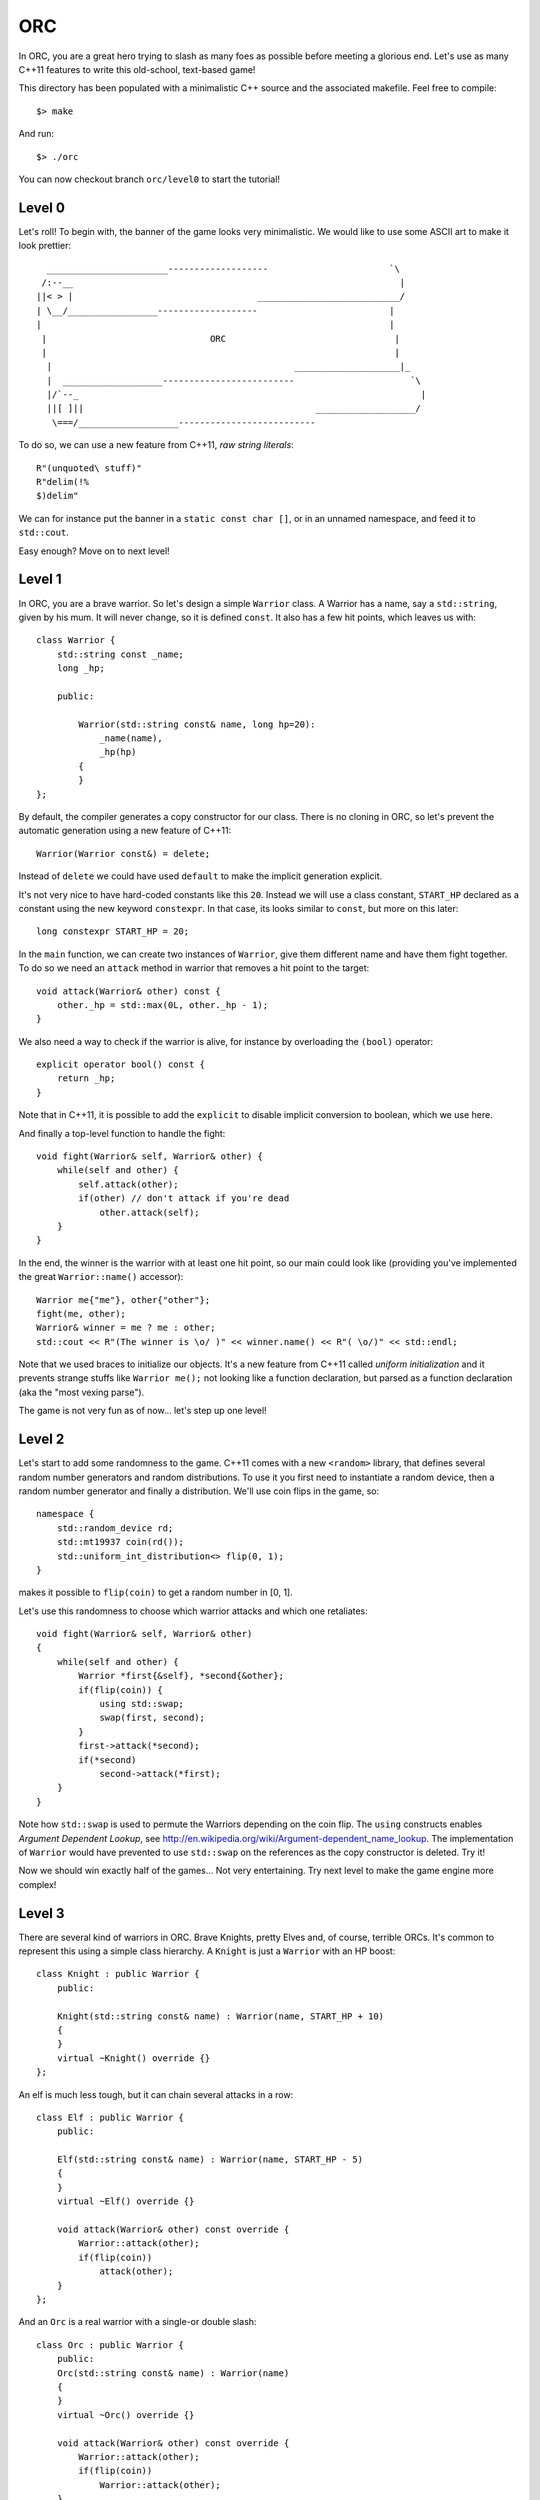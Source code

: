 ===
ORC
===

In ORC, you are a great hero trying to slash as many foes as possible before
meeting a glorious end. Let's use as many C++11 features to write this
old-school, text-based game!

This directory has been populated with a minimalistic C++ source and the
associated makefile. Feel free to compile::

    $> make

And run::

    $> ./orc


You can now checkout branch ``orc/level0`` to start the tutorial!

Level 0
-------

Let's roll! To begin with, the banner of the game looks very minimalistic. We
would like to use some ASCII art to make it look prettier::

      _______________________-------------------                       `\
     /:--__                                                              |
    ||< > |                                   ___________________________/
    | \__/_________________-------------------                         |
    |                                                                  |
     |                               ORC                                |
     |                                                                  |
      |                                              ____________________|_
      |  ___________________-------------------------                      `\
      |/`--_                                                                 |
      ||[ ]||                                            ___________________/
       \===/___________________--------------------------


To do so, we can use a new feature from C++11, *raw string literals*::

    R"(unquoted\ stuff)"
    R"delim(!%
    $)delim"

We can for instance put the banner in a ``static const char []``, or in an
unnamed namespace, and feed it to ``std::cout``.

Easy enough? Move on to next level!

Level 1
-------

In ORC, you are a brave warrior. So let's design a simple ``Warrior`` class. A
Warrior has a name, say a ``std::string``, given by his mum. It will never
change, so it is defined ``const``. It also has a few hit points, which leaves
us with::

    class Warrior {
        std::string const _name;
        long _hp;

        public:

            Warrior(std::string const& name, long hp=20):
                _name(name),
                _hp(hp)
            {
            }
    };

By default, the compiler generates a copy constructor for our class. There is
no cloning in ORC, so let's prevent the automatic generation using a new
feature of C++11::

    Warrior(Warrior const&) = delete;

Instead of ``delete`` we could have used ``default`` to make the implicit
generation explicit.

It's not very nice to have hard-coded constants like this ``20``. Instead we
will use a class constant, ``START_HP`` declared as a constant using the new
keyword ``constexpr``. In that case, its looks similar to ``const``, but more
on this later::

   long constexpr START_HP = 20;

In the ``main`` function, we can create two instances of ``Warrior``, give them
different name and have them fight together. To do so we need an ``attack``
method in warrior that removes a hit point to the target::

    void attack(Warrior& other) const {
        other._hp = std::max(0L, other._hp - 1);
    }

We also need a way to check if the warrior is alive, for instance by
overloading the ``(bool)`` operator::

    explicit operator bool() const {
        return _hp;
    }

Note that in C++11, it is possible to add the ``explicit`` to disable implicit
conversion to boolean, which we use here.

And finally a top-level function to handle the fight::

    void fight(Warrior& self, Warrior& other) {
        while(self and other) {
            self.attack(other);
            if(other) // don't attack if you're dead
                other.attack(self);
        }
    }

In the end, the winner is the warrior with at least one hit point, so our main
could look like (providing you've implemented the great ``Warrior::name()``
accessor)::

    Warrior me{"me"}, other{"other"};
    fight(me, other);
    Warrior& winner = me ? me : other;
    std::cout << R"(The winner is \o/ )" << winner.name() << R"( \o/)" << std::endl;

Note that we used braces to initialize our objects. It's a new feature from
C++11 called *uniform initialization* and it prevents strange stuffs like
``Warrior me();`` not looking like a function declaration, but parsed as a
function declaration (aka the "most vexing parse").

The game is not very fun as of now... let's step up one level!


Level 2
-------

Let's start to add some randomness to the game. C++11 comes with a new
``<random>`` library, that defines several random number generators and random
distributions. To use it you first need to instantiate a random device, then a
random number generator and finally a distribution. We'll use coin flips in the
game, so::

    namespace {
        std::random_device rd;
        std::mt19937 coin(rd());
        std::uniform_int_distribution<> flip(0, 1);
    }

makes it possible to ``flip(coin)`` to get a random number in [0, 1].

Let's use this randomness to choose which warrior attacks and which one retaliates::

    void fight(Warrior& self, Warrior& other)
    {
        while(self and other) {
            Warrior *first{&self}, *second{&other};
            if(flip(coin)) {
                using std::swap;
                swap(first, second);
            }
            first->attack(*second);
            if(*second)
                second->attack(*first);
        }
    }

Note how ``std::swap`` is used to permute the Warriors depending on the coin
flip. The ``using`` constructs enables *Argument Dependent Lookup*, see
http://en.wikipedia.org/wiki/Argument-dependent_name_lookup. The implementation
of ``Warrior`` would have prevented to use ``std::swap`` on the references as
the copy constructor is deleted. Try it!

Now we should win exactly half of the games... Not very entertaining. Try next
level to make the game engine more complex!

Level 3
-------

There are several kind of warriors in ORC. Brave Knights, pretty Elves and, of
course, terrible ORCs. It's common to represent this using a simple class
hierarchy. A ``Knight`` is just a ``Warrior`` with an HP boost::

    class Knight : public Warrior {
        public:

        Knight(std::string const& name) : Warrior(name, START_HP + 10)
        {
        }
        virtual ~Knight() override {}
    };

An elf is much less tough, but it can chain several attacks in a row::

    class Elf : public Warrior {
        public:

        Elf(std::string const& name) : Warrior(name, START_HP - 5)
        {
        }
        virtual ~Elf() override {}

        void attack(Warrior& other) const override {
            Warrior::attack(other);
            if(flip(coin))
                attack(other);
        }
    };

And an ``Orc`` is a real warrior with a single-or double slash::

    class Orc : public Warrior {
        public:
        Orc(std::string const& name) : Warrior(name)
        {
        }
        virtual ~Orc() override {}

        void attack(Warrior& other) const override {
            Warrior::attack(other);
            if(flip(coin))
                Warrior::attack(other);
        }
    };

If you forget to make ``attack`` or the destructor virtual, the ``override``
qualifier will make the compiler grunt! Thank you C++11!

The name of the warrior somehow lacks the flavor brought by *Aegnor* the elf or
*Gorbag* the orc. Let's implement a default constructor for each race that
randomly picks a flavorful name::

    Elf() : Elf(random_pick(std::begin(names), std::end(names)))
    {
    }

Note that the default constructor of ``Elf`` uses the other constructor of
``Elf``. This is a new feature from C++11: *delegate constructors*!
Elvish_names is initialized as a static member with constant size::

    static constexpr char const* names[]{{"Aegnor", "Beleg", "Curufin"}};

Now that we have a more cosmopolitan world with a lot of funky names, instead
of a ``Warrior``, the player can get a random race::

    Warrior* pick_random_race(std::string const& name) [[yeah]] {
        std::array<Warrior *, 3> challengers{{ new Knight(name),
                                              new Elf(name),
                                              new Orc(name)
                                           }};
        std::random_shuffle(challengers.begin(), challengers.end());
        std::for_each(challengers.begin() + 1, challengers.end(),
                      [](Warrior * warrior) { delete warrior; });
        return challengers[0];
    }

That's not very efficient, but it works. Note that ``array`` and
*initialization lists* are used even if an ``std::vector`` might more suitable
there, and that we are also using a lambda function! More on this later though.

Also note the ``[[yeah]]`` attribute, which uses the new attribute mechanism.
Here the attribute is not recognized by the compiler and would result in a
warning.

In the ``main``, we can now write::

    Warrior* me = pick_random_race("me"),
           * other = new Orc();

Don't forget to add the ``delete`` calls in the end ;-) C++11 provides a way,
through ``unique_ptr`` and ``shared_ptr`` to avoid the use of ``new`` and
``delete`` in many cases, but let's go at our own speed.

Have you noticed that ``pick_random_race`` is tied to a specific Warrior's
constructor. It would be cumbersome to rewrite this function for each possible
constructor. More on this in the next level!

Level 4
-------

We left previous level in a dangerous state: we were just about to replicate
the code of ``pick_random_race`` to allow multiple constructor signature.
Fortunately C++11 introduces *variadic templates* to elegantly solve the issue.
The Syntax is the following::

    template<class... Args>
    Warrior* pick_random_race(Args const&... args) {
        std::array<Warrior *, 3> challengers{{new Knight(args...),
                                              new Elf(args...),
                                              new Orc(args...)
                                             }};
        std::random_shuffle(challengers.begin(), challengers.end());
        std::for_each(challengers.begin() + 1, challengers.end(),
                      [](Warrior * warrior) { delete warrior; });
        return challengers[0];
    }

It's not as generic as it could be but the rough idea is there. Called with no
argument, this function will call the default constructor, called with one
argument, it will forward it to the other constructor. The new call site is::

    Warrior*me = pick_random_race("me"),
           *other = pick_random_race();

But wait. Some stuff are still hard coded in our function: the race choice.
Let's use template parameters for templates (-::

    template <typename... Races>
    struct RaceSelector {};

    template < class... Races, class... Args>
    Warrior* pick_random_race(RaceSelector<Races...>, Args const&... args)
    {
        std::array<Warrior *, sizeof...(Races)> challengers{{new Races(args...)...}};
        std::random_shuffle(challengers.begin(), challengers.end());
        std::for_each(challengers.begin() + 1, challengers.end(),
                      [](Warrior * warrior) { delete warrior; });
        return challengers[0];
    }

The idea is to fill ``RaceSelector`` with several types that will populate the
``Races`` variadic template, while ``Args`` is still used for argument types.
At call site we can pick the races we want to play with at a single point::

    RaceSelector<Orc, Elf, Knight> races;
    Warrior*me = pick_random_race(races, "me"),
           *other = pick_random_race(races);

The ``races`` variable is only used for template argument type inference. Thats
why it is bound to no formal arguments in ``pick_random_race``.

Woah, that was a tough level! Lets try something a bit less mind-breaking ;-)

Level 5
-------

The game engine of ORC is still a bit rudimentary... In real games heroes have
more stats than just HP. Let's add the *STR* and *AGI* stats to pump our
warrior a bit! To do so, we will extend the ``Warrior`` class with a few more
member variables, accessors and also extend its constructor::

    size_t _str;
    size_t _agi;

    Warrior(std::string const& name, size_t hp = START_HP, size_t str = START_STR, size_t agi= START_AGI) :
        _name(name),
        _hp(hp),
        _str(str),
        _agi(agi)
    {
    }

    size_t hp() const { return _hp; }
    size_t str() const { return _str; }
    size_t agi() const { return _agi; }

We introduced a few more constants::

    static size_t constexpr START_AGI = 5;
    static size_t constexpr START_STR = 5;

AGIlity is used to compute who strikes first, and how many time you strike::

    void fight(Warrior& self, Warrior& other)
    {
        while(self and other) {
            using std::swap;
            Warrior *first = &self, *second = &other;
            if(other.agi() > self.agi())
                swap(first, second);
            else if(other.agi() == self.agi() and flip(coin))
                swap(first, second);
            auto strikes = 1 + (first->agi() - second->agi()) / Warrior::START_AGI ;
            std::cout << first->name() << " strikes " << strikes << " times" << std::endl;
            while(strikes--)
                first->attack(*second);
            if(*second)
                second->attack(*first);
            std::cout << "after this round, " << self.name() << " has:" << self.hp() << " HP left and " << other.name() << " has:" << other.hp() << " HP left" << std::endl;
        }
    }

Some simple logging has been added to make the fight more entertaining. Also
notice that we did not specify the type of the ``strikes`` variable. Instead we
used the ``auto`` keyword that gets a new meaning in C++11: it performs local
type inference!

STRenght is used to compute the amount of damage dealt per blow::

    virtual void attack(Warrior& other) const {
        static_assert(START_STR>0, "not dividing by zero");
        other._hp = std::max(0, other._hp - long(_str + START_STR - 1) / START_STR);
    }

Notice this ``static_assert``? It verifies some properties on a compile-time
constant, just as an ``assert`` would for runtime expressions.

By the way, the game looks better with more asciiart, as in::

    std::cout << R"(
                     /\
                    /  |
      *            /  /________________________________________________
     (O)77777777777)  7                                                `~~--__
    8OO>>>>>>>>>>>>] <===========================================>          __-
     (O)LLLLLLLLLLL)  L________________________________________________.--~~
      *            \  \
                    \  |
                     \/
    )";

Near the end of the main. Thanks to
http://www.retrojunkie.com/asciiart/weapons/swords.htm for the nice arts!

And after this rest, see you next level!

Level 6
-------

Currently, the player of ORC never makes a choice, and that's not the
definition of a game. Let's had some leveling to the game! The idea is to pump
the stats of your warrior and have him defeat multiple foes. The more foes you
defeat, the stronger you get... That's how addictive games work ;-)

First step is to make it possible to choose which stat to pump. To do so we
introduce an enumeration::

    enum Stat : char {
        HP = 'h',
        STR = 's',
        AGI = 'a'
    };

That's kinda strange to have an enumeration inherit from a native type, but
that's a new feature of C++11, that lets you force the underlying type used to
represent the enumeration.

Now we want to prompt the user for several stats he/she wants to pump, using a
``char`` as stat code::

    template<size_t N>
    class StatChooser : public std::array<char, N> {
        public:
        StatChooser(std::istream& is, std::ostream& os) {
            std::string buffer;
            do {
                os << "Select <" << N << "> stats buf [sha]:";
                buffer.empty();
                std::getline(is, buffer);
                trim(buffer);
            }
            while(buffer.length() != N and buffer.find_first_not_of("sha") == std::string::npos);
            std::copy(buffer.begin(), buffer.end(), this->begin());
        }
    };

That's not the most generic piece of code, but there are several things to note
about it. First it uses an integral template parameter ``N``. Second it
inherits from ``std::array<char, N>``, which automatically grants him
``begin()`` and ``end()`` members. Then it uses the ``trim`` function that
operates in-place and removes spaces::

    std::string& trim(std::string & s) {
        auto isnotspace =  [](std::string::const_reference c) -> bool { return not std::isspace(c); };
        std::string::iterator first_non_space = std::find_if(s.begin(), s.end(), isnotspace);
        std::string::reverse_iterator last_non_space = std::find_if(s.rbegin(), s.rend(), isnotspace);
        s.erase(last_non_space.base(), s.end());
        s.erase(s.begin(), first_non_space);
        return s;
    }

This functions uses C++11 lambda function. A lambda function has four parts:

- a capture list in ``[]`` to capture variable from the environment;

- an argument list that resembles a classical argument list;

- an optional return type specification in the form ``-> type``. Local type
  inference usually does it for you

- a statement ``{ expr; }``

We used the ``auto`` keyword to avoid specifying the function type, but C++11
introduces a parametric type to store function-like objects::

    std::function<bool(std::string::const_reference)> isnotspace =  [](std::string::const_reference c) { return not std::isspace(c); };

Note that's a generic object that will store the lambda, it's not the lambda type!

To use our ``StatChooser``, we need an extra method in the ``Warrior`` class::

    template<size_t N>
    void buf(StatChooser<N> && sc) {
        for(auto const& c: sc)
        {
            switch(c) {
                case Stat::HP: _hp+=2; break;
                case Stat::STR: _str+=1; break;
                case Stat::AGI: _agi+=1; break;
            }
        }
    }

the ``buf`` method has nothing unusual, except the ``&&`` in the argument list.
It means ``StatChooser<N>`` is an r-value, a temporary object. Basically, you
are not allowed to write this in your ``main`` function call::

    StatChooser<8> sc(std::cin, std::cout);
    me->buf(sc);

you have to write::

    me->buf(StatChooser<8>(std::cin, std::cout));

You would not do this in a real code. But that's a tutorial, right? It also
uses a *range-based for loop*, that automates the ``for(auto iter = v.begin(),
end = v.end(); iter != end; ++iter)`` idiom, based on the availability of the
``begin()`` and ``end()`` method.

Update your main with the ``StatChooser``, and watch your buffed warrior win
all his fights... Until next level!

Level 7
-------

Now that your warrior can boost his stat, it's time to meet stronger opponents!
Each time you win a duel, you get some stat boost, you partially recover your HP
and a new challenger comes. After a few round, you'll have to fight several
foes in a row and so until you die... First step is to update the ``main`` function::

    Warrior *me = pick_random_race(races, "me");
    me->buf(StatChooser<8>(std::cin, std::cout));

    for(size_t round = 1; *me; ++round)
    {
        std::vector<Warrior*> foes{(round  + 9) / 10, nullptr};
        std::generate(foes.begin(), foes.end(), [&races]() { return pick_random_race(races); });
        std::cout << "***** round " << round << " *****" << std::endl;
        for(auto foe: foes) {
            std::cout << ">>> " << me->name() << " VS " << foe->name() << "<<<" << std::endl;
            fight(*me, *foe);
            Warrior* winner = *me ? me : other;
            std::cout << "The winner is ``" << winner->name() << "''" << std::endl;
        }
        if(*me) {
            std::cout << "You survived one more round! It's time to harvest the fruits of your efforts" << std::endl
                      << "status: HP=" << me->hp() << '/' << me->max_hp() << " STR=" << me->str() << " AGI=" << me->agi() <<std::endl;
            me->buf(StatChooser<1>{std::cin, std::cout});
            me->recover();
        }
    }

We are using quite a few C++11 features here. First, notice the ``nullptr``
identifier is an elegant replacement to ``NULL`` or ``0``. It is a new
*keyword* that has its own type ``std::nullptr_t`` that is implicitly
convertible and comparable to any pointer, but not to integral typs except
``bool``. Then the lambda used for the generator uses a capture list with a
capturing mode specifier. The ``=`` means we are capturing the ``races``
variable by reference. We could have omitted the ``&`` to capture the variable
by copy, or even remove the variable name to say we are capturing any variable
by reference. A *ranged-based for loop* is used with the ``auto`` qualifier.
There is no extra qualifier around the ``auto`` so we get a copy (of a
``Warrior`` pointer).

Using your eagle-eye powers, you may have noticed that we have started leaking
memory, as the memory allocated by ``pick_random_race`` is never freed. To make
memory management, C++11 provides several wrappers in the ``<memory>`` header.
Let's use some ``std::shared_ptr<T>``::

    std::vector<std::shared_ptr<Warrior>> foes{(round + 9) / 10, nullptr};
    std::generate(foes.begin(), foes.end(),
                  [&races]() { return std::shared_ptr<Warrior>(pick_random_race(races)); });

Creates a bunch of shared pointer pointing on nothing, then our lambda function
will set a proper value to the shared pointer, which will be automatically
freed when all references to that pointer are lost. That will certainly happens
at the end of the outermost loop body, when the holding vector will be deleted.

To help our warrior to survive several battles, we allow him to have a rest
between each round, using the ``Warrior::recover()`` method. This method is
defined as::

    virtual void recover() {
        auto recovery_rate = _max_hp / 10;
        _hp = std::min(_max_hp, _hp + recovery_rate * 2);
    }

with ``_max_hp`` properly initialized upon construction::

    long _max_hp;
    long _hp;

    Warrior(std::string const& name, size_t hp = START_HP, size_t str = START_STR, size_t agi= START_AGI) :
        _name(name),
        _max_hp(hp),
        _hp(hp),

And updated when we ``buf`` the warrior::

    case Stat::HP: _hp+=2; _max_hp += 2 ; break;

The game looks pretty decent now, you can start to play and see how many rounds
you can survive before going to next level.

Level 8
-------

The race we are fighting with in ORC is chosen at random. That's not very
satisfying: I don't want to be a ``Knight``. I wanna be an ``Orc``! So let's
start some more meta-programming, and define a way to pick a race. To do so, we
will associate a key to each race. This could be done by adding a static field
to each race, but we'll use type trait to do so. A trait begins as a templated
``struct`` declaration::

    template<class T> struct race_trait;

Then we specialize this template for each race::

    template<>
    struct race_trait<Knight> {
        static constexpr char value[] = "knight";
    };
    constexpr char race_trait<Knight>::value[];

And so fourth for the other races. Note that each trait can be evaluated at compile time thanks to the ``constexpr`` keyword.

Now let's write the ``pick_race`` function. It resembles the ``pick_random_race`` function::

    template < class... Races, template <class...> class RaceSelector>
    Warrior* pick_race(RaceSelector<Races...>, std::string const& name, std::istream& is, std::ostream& os)
    {
        static_assert(sizeof...(Races)>=1, "at least one race");

        static const std::unordered_map<char, char const*> race_names{{race_trait<Races>::value[0], race_trait<Races>::value}...};

        auto format = [](std::string const& s) { return s[0] + ('=' + s);};

        std::string buffer;
        do {
            auto iter = race_names.begin();
            os << "Pick a race [" << format(iter->second);
            std::accumulate(++iter, race_names.end(), std::ref(os),
                            [&](std::ostream& os, std::pair<char, char const*> const& s) -> std::ostream& { return os << ", " << format(s.second) ; });
            os << "] :";
            std::getline(is, buffer);
            trim(buffer);
        } while(buffer.size() != 1 and race_names.find(buffer[0]) == race_names.end());

        os << race_names.find(buffer[0])->second << " `" << name << "' joins the battle!" << std::endl;
        return race_selector<Races...>(name, buffer[0]);
    }

What a tough one! There are a lot of things we have already seen: the
``static_assert``, the lambdas, the variadic templates... But there are some
new stuff too. First let's welcome ``std::unordered_map<Key, value>``, the
C++11 hash table from ``<unordered_map>``. It got initialized through an
initializer list that itself contains initializer list of pairs, and this list
is automagically created through the variadic parameter expansion of the
``race_trait``! Woah, that's some C++11 magic!

Then we get a regular lambda function, but we're used to them now.

The do-loops prompt is generated from the content of ``race_names``. Note that
an iterator over an ``unordered_map`` yields an ``std::pair<Key, Value>``, and
that we are carefully capturing the ouptut stream ``os`` in the lambda -- it's
not copyable anyway. The careful programmer also noted the ``std::ref(...)``
call, that forced ``std::accumulate`` to take a reference to ``os``, while it
would have taken a copy (and fail miserably) otherwise.

In the end we get a ``char`` that represents the chosen race, we know it's
valid because it's in ``race_names``, but we must circle through each ``Races``
to create our Warrior. That can be done using a recursive variadic template
function (-::

    template<class Race>
    Warrior* race_selector(std::string const& name, char c) {
        assert(c == race_trait<Race>::value[0] and "c was a valid race");
        return new Race(name);
    }

    template<class Race, class ORace, class... Races>
    Warrior* race_selector(std::string const& name, char c)
    {
        if(c == race_trait<Race>::value[0])
            return new Race(name);
        else
            return race_selector<ORace, Races...>(name, c);
    }

This function recursively calls itself until it finds a ``Race`` with a
``race_trait`` matching selection character ``c``. It basically does compile
time recursion over the template argument ``Races`` until they are exhausted,
and a runtime check to pick the right ``Warrior`` child class. The ``assert``
from ``cassert`` is a bit old-school, it could have been a ``throw``.

We can now update our ``main`` function with::

   Warrior *me = pick_race(races, "me", std::cin, std::cout);

And enjoy our favorite race before next level, where all opponents with rush at
you at once!


Level 9
-------

You may have noticed that the fight engine has one major flaw: once you have
enough AGI, it is possible to strike your foe to death without giving him a
chance to retaliate. To make the fight more realistic, we will use threads (yes,
threads are in the C++11 standard, hurray) to represent each fighter.

Thread support is described in the ``<thread>`` header. To start a thread,
simply call it as::

    std::thread my_thread(my_function, arg0, arg1);

where ``my_function`` is the function run by the thread, with two arguments
``arg0`` and ``arg1``. So we'll update the ``fight`` function like this::

    void fight(Warrior& self, Warrior& other)
    {
       std::thread foe(start_fight, std::ref(other), std::ref(self));
       start_fight(std::ref(self), std::ref(other));
       foe.join();
    }

Once again we make use of ``std::ref`` so that template type inference picks a
reference and prevents the (impossible) copy. We also use the ``join`` method
from a thread to basically tell we're waiting for this thread to terminate
before going any further.

The ``start_fight`` function handles the lifetime of a thread::

    void start_fight(Warrior& self,  Warrior& other) {
        auto constexpr round_duration = 1;
        size_t const nb_strikes = (self.agi() + START_AGI - 1) / START_AGI;
        std::chrono::duration<double, std::ratio<1>> charging_duration{double(round_duration)/ nb_strikes};
        while(self and other) {
            for(size_t i = 0; i < nb_strikes; ++i)
                if(self and other) {
                    std::this_thread::sleep_for(charging_duration);
                    auto hp = other.hp();
                    self.attack(other);
                    std::cout << self.name() << " deals " << hp - other.hp() << " damages" << std::endl;
                }
         }

We are doing a lot of new stuff here. First we use the
``std::chrono::duration`` class from the ``<chrono>`` header to hold a duration
that will be passed to the ``std::this_thread::sleep_for`` function. The
``std::this_thread`` namespace handles function that only affect current
thread.

If we run the game in that state, the output stream will receive words from
different threads and that will not look pretty. To prevent this, we can add a
mutex to protect our global output stream. C++11 provides a large choice of
mutex in the ``<mutex>`` header, let's use the basic one, declared globally::

    #include <mutex>
    std::mutex cout_mutex;

And at call site, we create a scoped lock::

    {
        std::lock_guard<std::mutex> lock(cout_mutex);
        std::cout << self.name() << " deals " << hp - other.hp() << " damages" << std::endl;
    }

To prevent a dead warrior to keep on striking, we are using a guard ``if(self
and other)``. This is far from perfect because one can be killed during the
attack charge, but that's not a real trouble. A bigger trouble is that
concurrent we have nothing to protect the ``_hp`` decrease from multiple
thread. In our simple case, a convenient way to prevent races around ``_hp`` is
to make it an::

    std::atomic<long> _hp;

using the declarations from ``<atomic>``; this basically means that we will not
loose a single operation on ``_hp`` as each increase or decrease is performed
atomically. We also have to change the implementation of the ``bool`` operator
and ``attack`` to work with atomic operations::

    other._hp -= long((_str + START_STR - 1) / START_STR);

that allows HP to be less then zero, which doesn't matter because::

    return _hp > 0;

Note that to compile this example, we have added the ``-pthread`` flag to our compiler!

Good Luck and Have Fun playing ORC!
